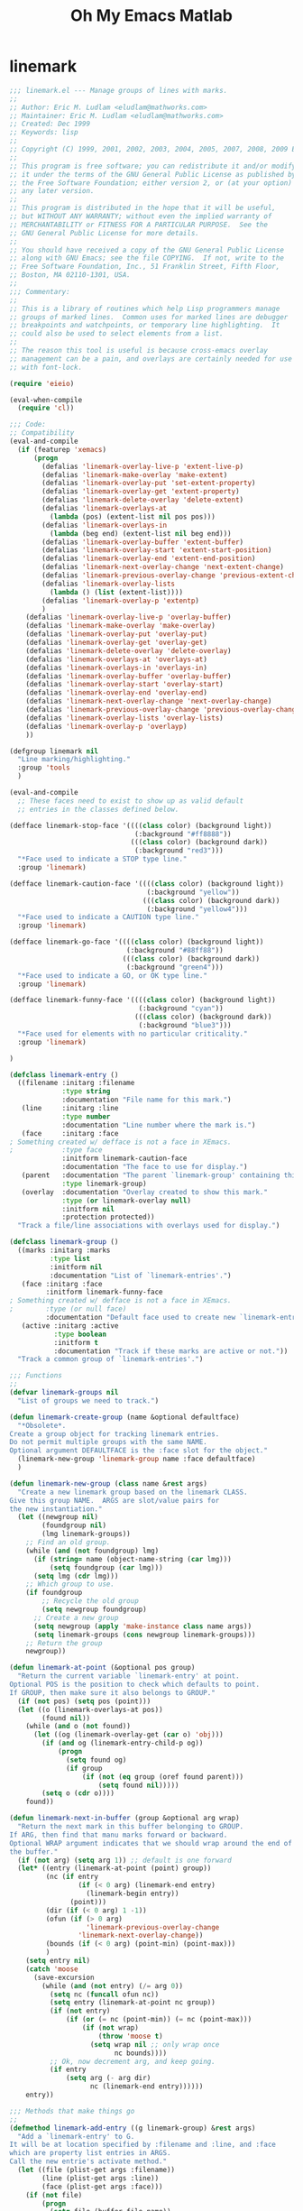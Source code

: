 #+TITLE: Oh My Emacs Matlab
* linemark
#+BEGIN_SRC emacs-lisp
  ;;; linemark.el --- Manage groups of lines with marks.
  ;;
  ;; Author: Eric M. Ludlam <eludlam@mathworks.com>
  ;; Maintainer: Eric M. Ludlam <eludlam@mathworks.com>
  ;; Created: Dec 1999
  ;; Keywords: lisp
  ;;
  ;; Copyright (C) 1999, 2001, 2002, 2003, 2004, 2005, 2007, 2008, 2009 Eric M. Ludlam
  ;;
  ;; This program is free software; you can redistribute it and/or modify
  ;; it under the terms of the GNU General Public License as published by
  ;; the Free Software Foundation; either version 2, or (at your option)
  ;; any later version.
  ;;
  ;; This program is distributed in the hope that it will be useful,
  ;; but WITHOUT ANY WARRANTY; without even the implied warranty of
  ;; MERCHANTABILITY or FITNESS FOR A PARTICULAR PURPOSE.  See the
  ;; GNU General Public License for more details.
  ;;
  ;; You should have received a copy of the GNU General Public License
  ;; along with GNU Emacs; see the file COPYING.  If not, write to the
  ;; Free Software Foundation, Inc., 51 Franklin Street, Fifth Floor,
  ;; Boston, MA 02110-1301, USA.
  ;;
  ;;; Commentary:
  ;;
  ;; This is a library of routines which help Lisp programmers manage
  ;; groups of marked lines.  Common uses for marked lines are debugger
  ;; breakpoints and watchpoints, or temporary line highlighting.  It
  ;; could also be used to select elements from a list.
  ;;
  ;; The reason this tool is useful is because cross-emacs overlay
  ;; management can be a pain, and overlays are certainly needed for use
  ;; with font-lock.

  (require 'eieio)

  (eval-when-compile
    (require 'cl))

  ;;; Code:
  ;; Compatibility
  (eval-and-compile
    (if (featurep 'xemacs)
        (progn
          (defalias 'linemark-overlay-live-p 'extent-live-p)
          (defalias 'linemark-make-overlay 'make-extent)
          (defalias 'linemark-overlay-put 'set-extent-property)
          (defalias 'linemark-overlay-get 'extent-property)
          (defalias 'linemark-delete-overlay 'delete-extent)
          (defalias 'linemark-overlays-at
            (lambda (pos) (extent-list nil pos pos)))
          (defalias 'linemark-overlays-in
            (lambda (beg end) (extent-list nil beg end)))
          (defalias 'linemark-overlay-buffer 'extent-buffer)
          (defalias 'linemark-overlay-start 'extent-start-position)
          (defalias 'linemark-overlay-end 'extent-end-position)
          (defalias 'linemark-next-overlay-change 'next-extent-change)
          (defalias 'linemark-previous-overlay-change 'previous-extent-change)
          (defalias 'linemark-overlay-lists
            (lambda () (list (extent-list))))
          (defalias 'linemark-overlay-p 'extentp)
          )
      (defalias 'linemark-overlay-live-p 'overlay-buffer)
      (defalias 'linemark-make-overlay 'make-overlay)
      (defalias 'linemark-overlay-put 'overlay-put)
      (defalias 'linemark-overlay-get 'overlay-get)
      (defalias 'linemark-delete-overlay 'delete-overlay)
      (defalias 'linemark-overlays-at 'overlays-at)
      (defalias 'linemark-overlays-in 'overlays-in)
      (defalias 'linemark-overlay-buffer 'overlay-buffer)
      (defalias 'linemark-overlay-start 'overlay-start)
      (defalias 'linemark-overlay-end 'overlay-end)
      (defalias 'linemark-next-overlay-change 'next-overlay-change)
      (defalias 'linemark-previous-overlay-change 'previous-overlay-change)
      (defalias 'linemark-overlay-lists 'overlay-lists)
      (defalias 'linemark-overlay-p 'overlayp)
      ))

  (defgroup linemark nil
    "Line marking/highlighting."
    :group 'tools
    )

  (eval-and-compile
    ;; These faces need to exist to show up as valid default
    ;; entries in the classes defined below.

  (defface linemark-stop-face '((((class color) (background light))
                                 (:background "#ff8888"))
                                (((class color) (background dark))
                                 (:background "red3")))
    "*Face used to indicate a STOP type line."
    :group 'linemark)

  (defface linemark-caution-face '((((class color) (background light))
                                    (:background "yellow"))
                                   (((class color) (background dark))
                                    (:background "yellow4")))
    "*Face used to indicate a CAUTION type line."
    :group 'linemark)

  (defface linemark-go-face '((((class color) (background light))
                               (:background "#88ff88"))
                              (((class color) (background dark))
                               (:background "green4")))
    "*Face used to indicate a GO, or OK type line."
    :group 'linemark)

  (defface linemark-funny-face '((((class color) (background light))
                                  (:background "cyan"))
                                 (((class color) (background dark))
                                  (:background "blue3")))
    "*Face used for elements with no particular criticality."
    :group 'linemark)

  )

  (defclass linemark-entry ()
    ((filename :initarg :filename
               :type string
               :documentation "File name for this mark.")
     (line     :initarg :line
               :type number
               :documentation "Line number where the mark is.")
     (face     :initarg :face
  ; Something created w/ defface is not a face in XEmacs.
  ;            :type face
               :initform linemark-caution-face
               :documentation "The face to use for display.")
     (parent   :documentation "The parent `linemark-group' containing this."
               :type linemark-group)
     (overlay  :documentation "Overlay created to show this mark."
               :type (or linemark-overlay null)
               :initform nil
               :protection protected))
    "Track a file/line associations with overlays used for display.")

  (defclass linemark-group ()
    ((marks :initarg :marks
            :type list
            :initform nil
            :documentation "List of `linemark-entries'.")
     (face :initarg :face
           :initform linemark-funny-face
  ; Something created w/ defface is not a face in XEmacs.
  ;        :type (or null face)
           :documentation "Default face used to create new `linemark-entries'.")
     (active :initarg :active
             :type boolean
             :initform t
             :documentation "Track if these marks are active or not."))
    "Track a common group of `linemark-entries'.")

  ;;; Functions
  ;;
  (defvar linemark-groups nil
    "List of groups we need to track.")

  (defun linemark-create-group (name &optional defaultface)
    "*Obsolete*.
  Create a group object for tracking linemark entries.
  Do not permit multiple groups with the same NAME.
  Optional argument DEFAULTFACE is the :face slot for the object."
    (linemark-new-group 'linemark-group name :face defaultface)
    )

  (defun linemark-new-group (class name &rest args)
    "Create a new linemark group based on the linemark CLASS.
  Give this group NAME.  ARGS are slot/value pairs for
  the new instantiation."
    (let ((newgroup nil)
          (foundgroup nil)
          (lmg linemark-groups))
      ;; Find an old group.
      (while (and (not foundgroup) lmg)
        (if (string= name (object-name-string (car lmg)))
            (setq foundgroup (car lmg)))
        (setq lmg (cdr lmg)))
      ;; Which group to use.
      (if foundgroup
          ;; Recycle the old group
          (setq newgroup foundgroup)
        ;; Create a new group
        (setq newgroup (apply 'make-instance class name args))
        (setq linemark-groups (cons newgroup linemark-groups)))
      ;; Return the group
      newgroup))

  (defun linemark-at-point (&optional pos group)
    "Return the current variable `linemark-entry' at point.
  Optional POS is the position to check which defaults to point.
  If GROUP, then make sure it also belongs to GROUP."
    (if (not pos) (setq pos (point)))
    (let ((o (linemark-overlays-at pos))
          (found nil))
      (while (and o (not found))
        (let ((og (linemark-overlay-get (car o) 'obj)))
          (if (and og (linemark-entry-child-p og))
              (progn
                (setq found og)
                (if group
                    (if (not (eq group (oref found parent)))
                        (setq found nil)))))
          (setq o (cdr o))))
      found))

  (defun linemark-next-in-buffer (group &optional arg wrap)
    "Return the next mark in this buffer belonging to GROUP.
  If ARG, then find that manu marks forward or backward.
  Optional WRAP argument indicates that we should wrap around the end of
  the buffer."
    (if (not arg) (setq arg 1)) ;; default is one forward
    (let* ((entry (linemark-at-point (point) group))
           (nc (if entry
                   (if (< 0 arg) (linemark-end entry)
                     (linemark-begin entry))
                 (point)))
           (dir (if (< 0 arg) 1 -1))
           (ofun (if (> 0 arg)
                     'linemark-previous-overlay-change
                   'linemark-next-overlay-change))
           (bounds (if (< 0 arg) (point-min) (point-max)))
           )
      (setq entry nil)
      (catch 'moose
        (save-excursion
          (while (and (not entry) (/= arg 0))
            (setq nc (funcall ofun nc))
            (setq entry (linemark-at-point nc group))
            (if (not entry)
                (if (or (= nc (point-min)) (= nc (point-max)))
                    (if (not wrap)
                        (throw 'moose t)
                      (setq wrap nil ;; only wrap once
                            nc bounds))))
            ;; Ok, now decrement arg, and keep going.
            (if entry
                (setq arg (- arg dir)
                      nc (linemark-end entry))))))
      entry))

  ;;; Methods that make things go
  ;;
  (defmethod linemark-add-entry ((g linemark-group) &rest args)
    "Add a `linemark-entry' to G.
  It will be at location specified by :filename and :line, and :face
  which are property list entries in ARGS.
  Call the new entrie's activate method."
    (let ((file (plist-get args :filename))
          (line (plist-get args :line))
          (face (plist-get args :face)))
      (if (not file)
          (progn
            (setq file (buffer-file-name))
            (if file
                (setq file (expand-file-name file))
              (setq file (buffer-name)))))
      (when (not line)
        (setq line (count-lines (point-min) (point)))
        (if (bolp) (setq line (1+ line))))
      (setq args (plist-put args :filename file))
      (setq args (plist-put args :line line))
      (let ((new-entry (apply 'linemark-new-entry g args)))
        (oset new-entry parent g)
        (oset new-entry face (or face (oref g face)))
        (oset g marks (cons new-entry (oref g marks)))
        (if (oref g active)
              (linemark-display new-entry t))
        new-entry)
      ))

  (defmethod linemark-new-entry ((g linemark-group) &rest args)
    "Create a new entry for G using init ARGS."
    (let ((f (plist-get args :filename))
          (l (plist-get args :line)))
      (apply 'linemark-entry (format "%s %d" f l)
             args)))

  (defmethod linemark-display ((g linemark-group) active-p)
    "Set object G to be active or inactive."
    (mapc (lambda (g) (linemark-display g active-p)) (oref g marks))
    (oset g active active-p))

  (defmethod linemark-display ((e linemark-entry) active-p)
    "Set object E to be active or inactive."
    (if active-p
        (with-slots ((file filename)) e
          (if (oref e overlay)
              ;; Already active
              nil
            (let ((buffer))
              (if (get-file-buffer file)
                  (setq buffer (get-file-buffer file))
                (setq buffer (get-buffer file)))
              (if buffer
                  (with-current-buffer buffer
                    (save-excursion
                      (goto-char (point-min))
                      (forward-line (1- (oref e line)))
                      (oset e overlay
                            (linemark-make-overlay (point)
                                                   (save-excursion
                                                     (end-of-line) (point))
                                                   (current-buffer)))
                      (with-slots (overlay) e
                        (linemark-overlay-put overlay 'face (oref e face))
                        (linemark-overlay-put overlay 'obj e)
                        (linemark-overlay-put overlay 'tag 'linemark))))))))
      ;; Not active
      (with-slots (overlay) e
        (if overlay
            (progn
              (condition-case nil
                  ;; During development of linemark programs, this is helpful
                  (linemark-delete-overlay overlay)
                (error nil))
              (oset e overlay nil))))))

  (defmethod linemark-delete ((g linemark-group))
    "Remove group G from linemark tracking."
    (mapc 'linemark-delete (oref g marks))
    (setq linemark-groups (delete g linemark-groups)))

  (defmethod linemark-delete ((e linemark-entry))
    "Remove entry E from it's parent group."
    (with-slots (parent) e
      (oset parent marks (delq e (oref parent marks)))
      (linemark-display e nil)))

  (defmethod linemark-begin ((e linemark-entry))
    "Position at the start of the entry E."
    (with-slots (overlay) e
      (linemark-overlay-start overlay)))

  (defmethod linemark-end ((e linemark-entry))
    "Position at the end of the entry E."
    (with-slots (overlay) e
      (linemark-overlay-end overlay)))

  ;;; Trans buffer tracking
  ;;
  ;; This section sets up a find-file-hook and a kill-buffer-hook
  ;; so that marks that aren't displayed (because the buffer doesn't
  ;; exist) are displayed when said buffer appears, and that overlays
  ;; are removed when the buffer buffer goes away.

  (defun linemark-find-file-hook ()
    "Activate all marks which can benifit from this new buffer."
    (mapcar (lambda (g) (linemark-display g t)) linemark-groups))

  (defun linemark-kill-buffer-hook ()
    "Deactivate all entries in the current buffer."
    (let ((o (linemark-overlays-in (point-min) (point-max)))
          (to nil))
      (while o
        (setq to (linemark-overlay-get (car o) 'obj))
        (if (and to (linemark-entry-child-p to))
            (linemark-display to nil))
        (setq o (cdr o)))))

  (add-hook 'find-file-hooks 'linemark-find-file-hook)
  (add-hook 'kill-buffer-hook 'linemark-kill-buffer-hook)

  ;;; Demo mark tool: Emulate MS Visual Studio bookmarks
  ;;
  (defvar viss-bookmark-group (linemark-new-group 'linemark-group "viss")
    "The VISS bookmark group object.")

  (defun viss-bookmark-toggle ()
    "Toggle a bookmark on the current line."
    (interactive)
    (let ((ce (linemark-at-point (point) viss-bookmark-group)))
      (if ce
          (linemark-delete ce)
        (linemark-add-entry viss-bookmark-group))))

  (defun viss-bookmark-next-buffer ()
    "Move to the next bookmark in this buffer."
    (interactive)
    (let ((n (linemark-next-in-buffer viss-bookmark-group 1 t)))
      (if n
          (progn
            (goto-char (point-min))
            (forward-line (1- (oref n line))))
        (ding))))

  (defun viss-bookmark-prev-buffer ()
    "Move to the next bookmark in this buffer."
    (interactive)
    (let ((n (linemark-next-in-buffer viss-bookmark-group -1 t)))
      (if n
          (progn
            (goto-char (point-min))
            (forward-line (1- (oref n line))))
        (ding))))

  (defun viss-bookmark-clear-all-buffer ()
    "Clear all bookmarks in this buffer."
    (interactive)
    (mapcar (lambda (e)
              (if (or (string= (oref e filename) (buffer-file-name))
                      (string= (oref e filename) (buffer-name)))
                  (linemark-delete e)))
            (oref viss-bookmark-group marks)))

  ;; These functions only sort of worked and were not really useful to me.
  ;;
  ;;(defun viss-bookmark-next ()
  ;;  "Move to the next bookmark."
  ;;  (interactive)
  ;;  (let ((c (linemark-at-point (point) viss-bookmark-group))
  ;;        (n nil))
  ;;    (if c
  ;;        (let ((n (member c (oref viss-bookmark-group marks))))
  ;;          (if n (setq n (car (cdr n)))
  ;;            (setq n (car (oref viss-bookmark-group marks))))
  ;;          (if n (goto-line (oref n line)) (ding)))
  ;;      ;; if no current mark, then just find a local one.
  ;;      (viss-bookmark-next-buffer))))
  ;;
  ;;(defun viss-bookmark-prev ()
  ;;  "Move to the next bookmark."
  ;;  (interactive)
  ;;  (let ((c (linemark-at-point (point) viss-bookmark-group))
  ;;        (n nil))
  ;;    (if c
  ;;        (let* ((marks (oref viss-bookmark-group marks))
  ;;               (n (member c marks)))
  ;;          (if n
  ;;              (setq n (- (- (length marks) (length n)) 1))
  ;;            (setq n (car marks)))
  ;;          (if n (goto-line (oref n line)) (ding)))
  ;;      ;; if no current mark, then just find a local one.
  ;;      (viss-bookmark-prev-buffer))))
  ;;
  ;;(defun viss-bookmark-clear-all ()
  ;;  "Clear all viss bookmarks."
  ;;  (interactive)
  ;;  (mapcar (lambda (e) (linemark-delete e))
  ;;          (oref viss-bookmark-group marks)))
  ;;

  ;;;###autoload
  (defun enable-visual-studio-bookmarks ()
    "Bind the viss bookmark functions to F2 related keys.
  \\<global-map>
  \\[viss-bookmark-toggle]     - To=ggle a bookmark on this line.
  \\[viss-bookmark-next-buffer]   - Move to the next bookmark.
  \\[viss-bookmark-prev-buffer]   - Move to the previous bookmark.
  \\[viss-bookmark-clear-all-buffer] - Clear all bookmarks."
    (interactive)
    (define-key global-map [(f5)] 'viss-bookmark-toggle)
    (define-key global-map [(shift f5)] 'viss-bookmark-prev-buffer)
    (define-key global-map [(control f5)] 'viss-bookmark-next-buffer)
    (define-key global-map [(control shift f5)] 'viss-bookmark-clear-all-buffer)
  )

  (provide 'linemark)

  ;;; linemark.el ends here

  (require 'linemark)
  (enable-visual-studio-bookmarks)
#+END_SRC
